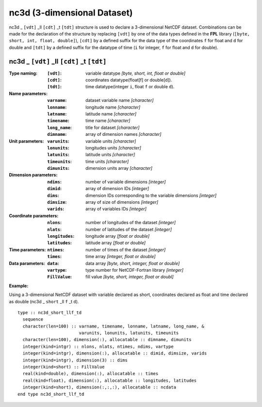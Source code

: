 nc3d (3-dimensional Dataset)
````````````````````````````
.. highlight:: fortran
   :linenothreshold: 2

nc3d _ ``[vdt]`` _ll ``[cdt]`` _t ``[tdt]`` structure is used to declare a 3-dimensional NetCDF dataset. 
Combinations can be made for the declaration of the structure by replacing ``[vdt]`` 
by one of the data types defined in the **FPL** library (``[byte, short, int, float, double]``), 
``[cdt]`` by a defined suffix for the data type of the coordinates ``f`` for float and ``d`` for double and
``[tdt]`` by a defined suffix for the datatype of time (``i`` for integer, ``f`` for float and ``d`` for double).

nc3d _ ``[vdt]`` _ll ``[cdt]`` _t ``[tdt]``
-------------------------------------------

:Type naming:
 :``[vdt]``: variable datatype `[byte, short, int, float or double]`
 :``[cdt]``: coordinates datatype(float[f] or double[d]).
 :``[tdt]``: time datatype(integer ``i``, float ``f`` or double ``d``).
:Name parameters:
 :``varname``: dataset variable name `[character]`
 :``lonname``: longitude name `[character]`
 :``latname``: latitude name `[character]`
 :``timename``: time name `[character]`
 :``long_name``: title for dataset `[character]`
 :``dimname``: array of dimension names `[character]`
:Unit parameters: 
 :``varunits``: variable units `[character]` 
 :``lonunits``: longitudes units `[character]`
 :``latunits``: latitude units `[character]`
 :``timeunits``: time units `[character]`
 :``dimunits``: dimension units array `[character]`
:Dimension parameters:
 :``ndims``: number of variable dimensions `[integer]`
 :``dimid``: array of dimension IDs `[integer]`
 :``dims``: dimension IDs corresponding to the variable dimensions `[integer]`
 :``dimsize``: array of size of dimensions `[integer]`
 :``varids``: array of variables IDs `[integer]`
:Coordinate parameters: 
 :``nlons``: number of longitudes of the dataset `[integer]`
 :``nlats``: number of latitudes of the dataset `[integer]`
 :``longitudes``: longitude array `[float or double]`
 :``latitudes``:  latitude array `[float or double]`
:Time parameters:
 :``ntimes``: number of times of the dataset `[integer]`
 :``times``: time array `[integer, float or double]`
:Data parameters: 
 :``data``: data array `[byte, short, integer, float or double]`
 :``vartype``: type number for NetCDF-Fortran library `[integer]`
 :``FillValue``: fill value `[byte, short, integer, float or doubl]`

**Example:**

Using a 3-dimensional NetCDF dataset with variable declared as short,
coordinates declared as float and time declared as double (nc3d _ ``short`` _ll ``f`` _t ``d``). 

::

  type :: nc3d_short_llf_td
    sequence
    character(len=100) :: varname, timename, lonname, latname, long_name, &
                          varunits, lonunits, latunits, timeunits
    character(len=100), dimension(:), allocatable :: dimname, dimunits
    integer(kind=intgr) :: nlons, nlats, ntimes, ndims, vartype
    integer(kind=intgr), dimension(:), allocatable :: dimid, dimsize, varids
    integer(kind=intgr), dimension(3) :: dims
    integer(kind=short) :: FillValue
    real(kind=double), dimension(:), allocatable :: times
    real(kind=float), dimension(:), allocatable :: longitudes, latitudes
    integer(kind=short), dimension(:,:,:), allocatable :: ncdata
  end type nc3d_short_llf_td

